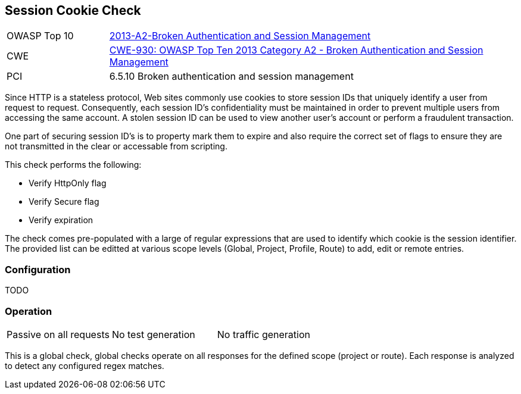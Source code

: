 [[Check_SessionCookie]]
== Session Cookie Check

[cols="1,4"]
|====
| OWASP Top 10 | link:https://www.owasp.org/index.php/Top_10_2013-A6-Sensitive_Data_Exposure[2013-A2-Broken Authentication and Session Management]
| CWE | https://www.owasp.org/index.php/Top_10_2013-A2-Broken_Authentication_and_Session_Management[CWE-930: OWASP Top Ten 2013 Category A2 - Broken Authentication and Session Management] +
| PCI | 6.5.10 Broken authentication and session management
|====

Since HTTP is a stateless protocol, Web sites commonly use cookies to store session 
IDs that uniquely identify a user from request to request. Consequently, each 
session ID's confidentiality must be maintained in order to prevent multiple users 
from accessing the same account. A stolen session ID can be used to view another 
user's account or perform a fraudulent transaction.

One part of securing session ID's is to property mark them to expire and also require
the correct set of flags to ensure they are not transmitted in the clear or accessable
from scripting.

This check performs the following:

* Verify HttpOnly flag
* Verify Secure flag
* Verify expiration

The check comes pre-populated with a large of regular expressions that are used
to identify which cookie is the session identifier.
The provided list can be editted at various scope levels (Global, Project, Profile, Route) to 
add, edit or remote entries.

=== Configuration

TODO

=== Operation

|====
| Passive on all requests | No test generation | No traffic generation
|====

This is a global check, global checks operate on all responses for the defined scope
(project or route).  Each response is analyzed to detect any configured regex matches.

